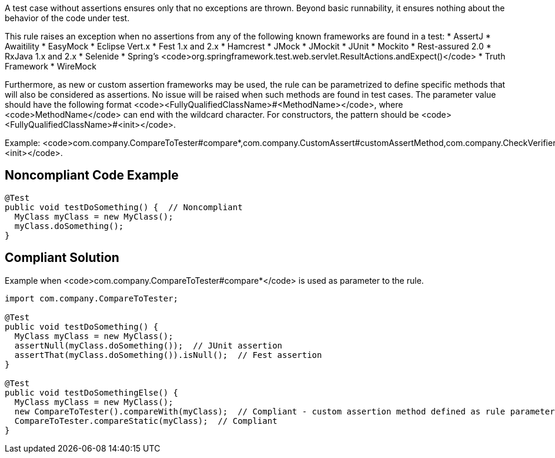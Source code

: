 A test case without assertions ensures only that no exceptions are thrown. Beyond basic runnability, it ensures nothing about the behavior of the code under test.

This rule raises an exception when no assertions from any of the following known frameworks are found in a test:
* AssertJ
* Awaitility
* EasyMock
* Eclipse Vert.x
* Fest 1.x and 2.x
* Hamcrest
* JMock
* JMockit
* JUnit
* Mockito
* Rest-assured 2.0
* RxJava 1.x and 2.x
* Selenide
* Spring's  <code>org.springframework.test.web.servlet.ResultActions.andExpect()</code>
* Truth Framework
* WireMock

Furthermore, as new or custom assertion frameworks may be used, the rule can be parametrized to define specific methods that will also be considered as assertions. No issue will be raised when such methods are found in test cases. The parameter value should have the following format <code><FullyQualifiedClassName>#<MethodName></code>, where <code>MethodName</code> can end with the wildcard character. For constructors, the pattern should be <code><FullyQualifiedClassName>#<init></code>.

Example: <code>com.company.CompareToTester#compare*,com.company.CustomAssert#customAssertMethod,com.company.CheckVerifier#<init></code>.

== Noncompliant Code Example

----
@Test 
public void testDoSomething() {  // Noncompliant
  MyClass myClass = new MyClass();
  myClass.doSomething();
}
----

== Compliant Solution

Example when <code>com.company.CompareToTester#compare*</code> is used as parameter to the rule.
----
import com.company.CompareToTester;

@Test 
public void testDoSomething() {
  MyClass myClass = new MyClass();
  assertNull(myClass.doSomething());  // JUnit assertion
  assertThat(myClass.doSomething()).isNull();  // Fest assertion
}

@Test 
public void testDoSomethingElse() {
  MyClass myClass = new MyClass();
  new CompareToTester().compareWith(myClass);  // Compliant - custom assertion method defined as rule parameter
  CompareToTester.compareStatic(myClass);  // Compliant
}
----
